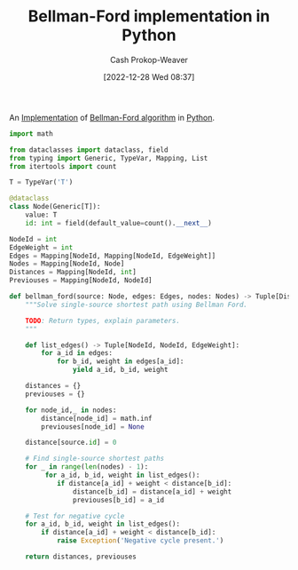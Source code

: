 :PROPERTIES:
:ID:       1e2daf6b-a3b6-471c-b273-b91f3e1f745d
:LAST_MODIFIED: [2023-09-05 Tue 20:17]
:END:
#+title: Bellman-Ford implementation in Python
#+hugo_custom_front_matter: :slug "1e2daf6b-a3b6-471c-b273-b91f3e1f745d"
#+author: Cash Prokop-Weaver
#+date: [2022-12-28 Wed 08:37]
#+filetags: :concept:

An [[id:ef37e8fc-651f-4577-8a68-3bdb0c919928][Implementation]] of [[id:2fe284fb-7fbc-4956-9857-db90b66e504e][Bellman-Ford algorithm]] in [[id:27b0e33a-6754-40b8-99d8-46650e8626aa][Python]].

#+begin_src python :results output
import math

from dataclasses import dataclass, field
from typing import Generic, TypeVar, Mapping, List
from itertools import count

T = TypeVar('T')

@dataclass
class Node(Generic[T]):
    value: T
    id: int = field(default_value=count().__next__)

NodeId = int
EdgeWeight = int
Edges = Mapping[NodeId, Mapping[NodeId, EdgeWeight]]
Nodes = Mapping[NodeId, Node]
Distances = Mapping[NodeId, int]
Previouses = Mapping[NodeId, NodeId]

def bellman_ford(source: Node, edges: Edges, nodes: Nodes) -> Tuple[Distances, Previouses]:
    """Solve single-source shortest path using Bellman Ford.

    TODO: Return types, explain parameters.
    """

    def list_edges() -> Tuple[NodeId, NodeId, EdgeWeight]:
        for a_id in edges:
            for b_id, weight in edges[a_id]:
                yield a_id, b_id, weight

    distances = {}
    previouses = {}

    for node_id,_ in nodes:
        distance[node_id] = math.inf
        previouses[node_id] = None

    distance[source.id] = 0

    # Find single-source shortest paths
    for _ in range(len(nodes) - 1):
         for a_id, b_id, weight in list_edges():
            if distance[a_id] + weight < distance[b_id]:
                distance[b_id] = distance[a_id] + weight
                previouses[b_id] = a_id

    # Test for negative cycle
    for a_id, b_id, weight in list_edges():
        if distance[a_id] + weight < distance[b_id]:
            raise Exception('Negative cycle present.')

    return distances, previouses
#+end_src
* Flashcards :noexport:
** Implement :fc:implement:
:PROPERTIES:
:CREATED: [2023-01-08 Sun 18:22]
:FC_CREATED: 2023-01-09T02:22:38Z
:FC_TYPE:  normal
:ID:       c4154a8c-1256-4128-9f99-7abeb2cf685c
:END:
:REVIEW_DATA:
| position | ease | box | interval | due                  |
|----------+------+-----+----------+----------------------|
| front    | 2.80 |   6 |   129.51 | 2023-09-26T04:31:18Z |
:END:

Implement [[id:2fe284fb-7fbc-4956-9857-db90b66e504e][Bellman-Ford algorithm]] in [[id:27b0e33a-6754-40b8-99d8-46650e8626aa][Python]] to solve the [[id:9d301c65-05c3-44f8-9660-90e0e963e6aa][Single-source shortest path problem]]

*** Back
[[id:1e2daf6b-a3b6-471c-b273-b91f3e1f745d][Bellman-Ford implementation in Python]]
*** Source
[cite:@BellmanFordAlgorithm2022]
#+print_bibliography: